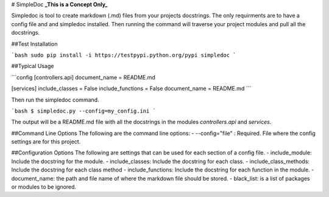 # SimpleDoc
**_This is a Concept Only_**

Simpledoc is tool to create markdown (.md) files from your projects docstrings. The only requirments are to have a config file and and simpledoc installed. Then running the command will traverse your project modules and pull all the docstrings.

##Test Installation

```bash
sudo pip install -i https://testpypi.python.org/pypi simpledoc
```

##Typical Usage

```config
[controllers.api]
document_name = README.md

[services]
include_classes = False
include_functions = False
document_name = README.md
```

Then run the simpledoc command.

```bash
$ simpledoc.py --config=my_config.ini
```

The output will be a README.md file with all the docstrings in the modules `controllers.api` and `services`.

##Command Line Options
The following are the command line options:
- --config="file" : Required. File where the config settings are for this project.

##Configuration Options
The following are settings that can be used for each section of a config file.
- include_module: Include the docstring for the module.
- include_classes: Include the docstring for each class.
- include_class_methods: Include the docstring for each class method
- include_functions: Include the docstring for each function in the module.
- document_name: the path and file name of where the markdown file should be stored.
- black_list: is a list of packages or modules to be ignored.